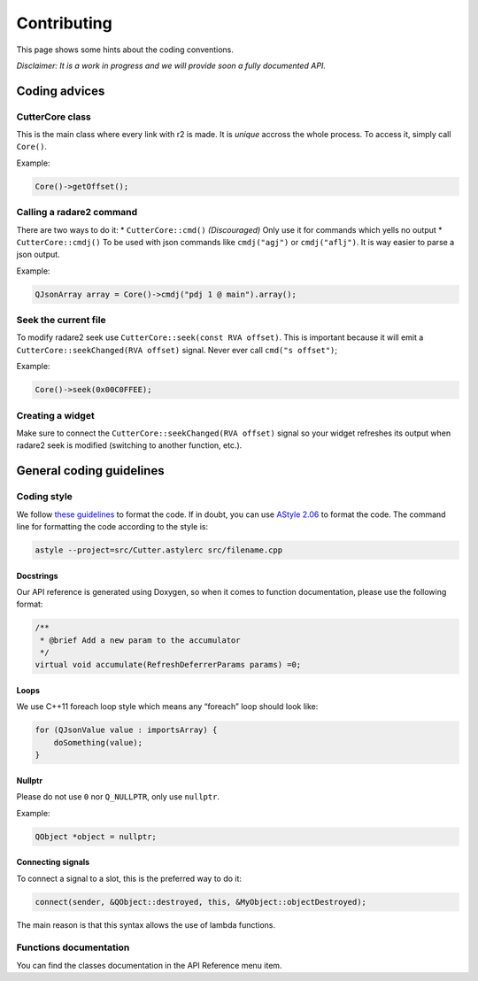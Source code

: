 Contributing
============

This page shows some hints about the coding conventions.

*Disclaimer: It is a work in progress and we will provide soon a fully
documented API.*

Coding advices
--------------

CutterCore class
~~~~~~~~~~~~~~~~

This is the main class where every link with r2 is made. It is *unique*
accross the whole process. To access it, simply call ``Core()``.

Example:

.. code:: cpp

   Core()->getOffset();

Calling a radare2 command
~~~~~~~~~~~~~~~~~~~~~~~~~

There are two ways to do it: \* ``CutterCore::cmd()`` *(Discouraged)*
Only use it for commands which yells no output \* ``CutterCore::cmdj()``
To be used with json commands like ``cmdj("agj")`` or ``cmdj("aflj")``.
It is way easier to parse a json output.

Example:

.. code:: cpp

   QJsonArray array = Core()->cmdj("pdj 1 @ main").array();

Seek the current file
~~~~~~~~~~~~~~~~~~~~~

To modify radare2 seek use ``CutterCore::seek(const RVA offset)``. This
is important because it will emit a
``CutterCore::seekChanged(RVA offset)`` signal. Never ever call
``cmd("s offset")``;

Example:

.. code:: cpp

   Core()->seek(0x00C0FFEE);

Creating a widget
~~~~~~~~~~~~~~~~~

Make sure to connect the ``CutterCore::seekChanged(RVA offset)`` signal
so your widget refreshes its output when radare2 seek is modified
(switching to another function, etc.).

General coding guidelines
-------------------------

Coding style
~~~~~~~~~~~~

We follow `these guidelines <https://wiki.qt.io/Qt_Coding_Style>`__ to
format the code. If in doubt, you can use `AStyle
2.06 <https://sourceforge.net/projects/astyle/files/astyle/astyle%202.06/>`__
to format the code. The command line for formatting the code according
to the style is:

.. code:: bash

   astyle --project=src/Cutter.astylerc src/filename.cpp


Docstrings
^^^^^^^^^^

Our API reference is generated using Doxygen, so when it comes to
function documentation, please use the following format:

.. code:: cpp

   /**
    * @brief Add a new param to the accumulator
    */
   virtual void accumulate(RefreshDeferrerParams params) =0;

Loops
^^^^^

We use C++11 foreach loop style which means any “foreach” loop should
look like:

.. code:: cpp

   for (QJsonValue value : importsArray) {
       doSomething(value);
   }

Nullptr
^^^^^^^

Please do not use ``0`` nor ``Q_NULLPTR``, only use ``nullptr``.

Example:

.. code:: cpp

   QObject *object = nullptr;

Connecting signals
^^^^^^^^^^^^^^^^^^

To connect a signal to a slot, this is the preferred way to do it:

.. code:: cpp

   connect(sender, &QObject::destroyed, this, &MyObject::objectDestroyed);

The main reason is that this syntax allows the use of lambda functions.

Functions documentation
~~~~~~~~~~~~~~~~~~~~~~~

You can find the classes documentation in the API Reference menu item.
